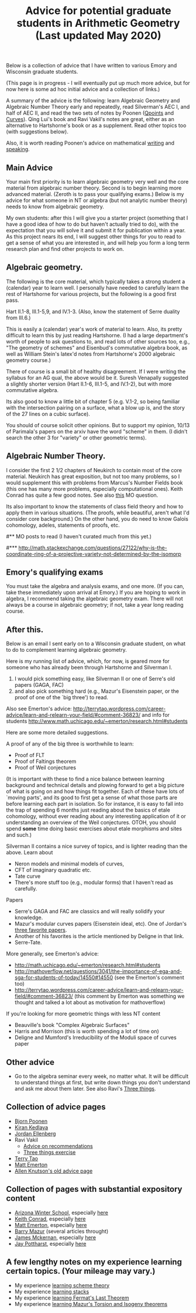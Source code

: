  #+TITLE: Advice for potential graduate students in Arithmetic Geometry (Last updated May 2020)
#+BIND: org-export-html-auto-postamble nil
#+ATTR_HTML: border="2" rules="all" frame="border" align="center"
#+OPTIONS: toc:nil 
#+OPTIONS: author:nil 
#+OPTIONS: html-postamble:nil
#+OPTIONS: num:nil 
#+OPTIONS: \n
#+OPTIONS: *
#+OPTIONS: toc:nil        (no TOC at all)
#+options: num:nil
#+OPTIONS:   H:2 

 Below is a collection of advice that I have written to various Emory and Wisconsin graduate students.

 (This page is in progress - I will eventually put up much more advice, but for now here is some ad hoc initial advice and a collection of links.)

  A summary of the advice is the following: learn Algebraic Geometry and Algebraic Number Theory early and repeatedly, read Silverman's AEC I, and half of AEC II, and read the two sets of notes by Poonen ([[http://www-math.mit.edu/~poonen/papers/Qpoints.pdf][Qpoints]] and [[http://math.mit.edu/~poonen/papers/curves.pdf][Curves]]). Qing Lui's book and Ravi Vakil's notes are great, either as an alternative to Hartshorne's book or as a supplement. Read other topics too (with suggestions below).  

Also, it is worth reading Poonen's advice on mathematical [[http://www-math.mit.edu/~poonen/papers/writing.pdf][writing]] and [[http://www-math.mit.edu/~poonen/papers/speaking.pdf][speaking]].

** Main Advice


Your main first priority is to learn algebraic geometry very well and the core material from algebraic number theory. Second is to begin learning more advanced material. (Zeroth is to pass your qualifying exams.) Below is my advice for what someone in NT or algebra (but not analytic number theory) needs to know from algebraic geometry.

My own students: after this I will give you a starter project (something that I have a good idea of how to do but haven't actually tried to do), with the expectation that you will solve it and submit it for publication within a year. As this project nears its end, I will suggest other things for you to read to get a sense of what you are interested in, and will help you form a long term research plan and find other projects to work on.

** Algebraic geometry.

 The following is the core material, which typically takes a strong student a (calendar) year to learn well. I personally have needed to carefully learn the rest of Hartshorne for various projects, but the following is a good first pass.


Hart II.1-8, III.1-5,9, and IV.1-3. (Also, know the statement of Serre duality from III.6.)

This is easily a (calendar) year's work of material to learn. Also, its pretty difficult to learn this by just reading Hartshorne. (I had a large department's worth of people to ask questions to, and read lots of other sources too, e.g., "The geometry of schemes" and Eisenbud's commutative algebra book, as well as William Stein's latex'd notes from Hartshorne's 2000 algebraic geometry course.)

There of course is a small bit of healthy disagreement. If I were writing the syllabus for an AG qual, the above would be it. Suresh Venapally suggested a slightly shorter version (Hart II.1-6, III.1-5, and IV.1-2), but with more commutative algebra. 

Its also good to know a little bit of chapter 5 (e.g. V.1-2, so being familiar with the intersection pairing on a surface, what a blow up is, and the story of the 27 lines on a cubic surface). 

You should of course solicit other opinions. But to support my opinion, 10/13 of Parimala's papers on the arxiv have the word "scheme" in them. (I didn't search the other 3 for "variety" or other geometric terms).



** Algebraic Number Theory.

 I consider the first 2 1/2 chapters of Neukirch to contain most of the core material. Neukirch has great exposition, but not too many problems, so I would supplement this with problems from Marcus's Number Fields book (this one has many more problems, especially computational ones). Keith Conrad has quite a few good notes. See also [[http://mathoverflow.net/questions/13282/good-algebraic-number-theory-books][this]] MO question.

 Its also important to know the statements of class field theory and how to apply them in various situations. (The proofs, while beautiful, aren't what I'd consider core background.) On the other hand, you do need to know Galois cohomology, adeles, statements of proofs, etc.


#** MO posts to read (I haven't curated much from this yet.)

#*** http://math.stackexchange.com/questions/27122/why-is-the-coordinate-ring-of-a-projective-variety-not-determined-by-the-isomorp

** Emory's qualifying exams

You must take the algebra and analysis exams, and one more. (If you can, take these immediately upon arrival at Emory.) If you are hoping to work in algebra, I recommend taking the algebraic geometry exam. There will not always be a course in algebraic geometry; if not, take a year long reading course. 

** After this.

 Below is an email I sent early on to a Wisconsin graduate student, on what to do to complement learning algebraic geometry.

Here is my running list of advice, which, for now, is geared more for someone who has already been through Hartshorne and Silverman I.

 1) I would pick something easy, like Silverman II or one of Serre's old papers (GAGA, FAC)
 2) and also pick something hard (e.g., Mazur's Eisenstein paper, or the proof of one of the `big three') to read.

Also see Emerton's advice: http://terrytao.wordpress.com/career-advice/learn-and-relearn-your-field/#comment-36823/ 
and info for students http://www.math.uchicago.edu/~emerton/research.html#students

Here are some more detailed suggestions.

A proof of any of the big three is worthwhile to learn:
 - Proof of FLT
 - Proof of Faltings theorem
 - Proof of Weil conjectures

(It is important with these to find a nice balance between learning background and technical details and plowing forward to get a big picture of what is going on and how things fit together. Each of these have lots of `moving parts', and its good to first get a sense of what those parts are before learning each part in isolation. So for instance, it is easy to fall into the trap of spending 6 months just reading about the basics of etale cohomology, without ever reading about any interesting application of it or understanding an overview of the Weil conjectures. OTOH, you should spend *some* time doing basic exercises about etale morphisms and sites and such.)

Silverman II contains a nice survey of topics, and is lighter reading than the above. Learn about 
  - Neron models and minimal models of curves, 
  - CFT of imaginary quadratic etc. 
  - Tate curve
  - There's more stuff too (e.g., modular forms) that I haven't read as carefully.

Papers 
 - Serre's GAGA and FAC are classics and will really solidify your knowledge.
 - Mazur's modular curves papers (Eisenstein ideal, etc). One of Jordan's [[http://quomodocumque.wordpress.com/2009/07/24/le-groupe-fondamental-de-la-droite-projective-moins-trois-points-is-now-online/][three favorite papers]]. 
 - Another of his favorites is the article mentioned by Deligne in that link. 
 - Serre-Tate.

More generally, see Emerton's advice:

  - http://math.uchicago.edu/~emerton/research.html#students
  - http://mathoverflow.net/questions/3041/the-importance-of-ega-and-sga-for-students-of-today/14550#14550 (see the Emerton's comment too)
  - http://terrytao.wordpress.com/career-advice/learn-and-relearn-your-field/#comment-36823/ (this comment by Emerton was something we thought and talked a lot about as motivation for mathoverflow)

If you're looking for more geometric things with less NT content 
 - Beauville's book "Complex Algebraic Surfaces"
 - Harris and Morrison (this is worth spending a lot of time on)  
 - Deligne and Mumford's Irreducibility of the Moduli space of curves paper




** Other advice

 - Go to the algebra seminar every week, no matter what. It will be difficult to understand things at first, but write down things you don't understand and ask me about them later. See also  Ravi's [[http://math.stanford.edu/~vakil/threethings.html][Three things]].




** Collection of advice pages 
  -  [[http://www-math.mit.edu/~poonen/advice.html][Bjorn Poonen]]
  -  [[http://www-math.mit.edu/~kedlaya/notes_students.shtml][Kiran Kedlaya]]
  -  [[http://www.math.wisc.edu/~ellenber/gradstudents.html][Jordan Ellenberg]]
  -  Ravi Vakil
   - [[http://math.stanford.edu/~vakil/recommendations.html][Advice on recommendations]]
   - [[http://math.stanford.edu/~vakil/threethings.html][Three things exercise]]
  -  [[http://terrytao.wordpress.com/career-advice/][Terry Tao]]
  -  [[http://www.math.uchicago.edu/~emerton/research.html#students][Matt Emerton]]
  -  [[http://math.berkeley.edu/~allenk/advising.html][Allen Knutson's old advice page]]



** Collection of pages with substantial expository content
 -  [[http://swc.math.arizona.edu/][Arizona Winter School]], especially [[http://swc.math.arizona.edu/notes/index.html][here]]
 -  [[http://www.math.uconn.edu/~kconrad/][Keith Conrad]], especially [[http://www.math.uconn.edu/~kconrad/blurbs/][here]]
 -  [[http://www.math.uchicago.edu/~emerton/][Matt Emerton]], especially [[http://www.math.uchicago.edu/~emerton/][here]]
 -  [[http://www.math.harvard.edu/~mazur/][Barry Mazur]] (several articles throught)
 -  [[http://www-math.mit.edu/~mckernan/][James Mckernan]], especially [[http://math.mit.edu/~mckernan/Teaching/teaching.html][here]]
 -  [[http://math.bu.edu/people/potthars/][Jay Pottharst]], especially [[http://math.bu.edu/people/potthars/writings/][here]]

** A few lengthy notes on my experience learning certain topics. (Your mileage may vary.)
 - My experience [[http://www.math.emory.edu/~dzb/adviceSchemeTheory.html][learning scheme theory]]
 - My experience [[http://www.math.emory.edu/~dzb/adviceStacks.html][learning stacks]]
 - My experience [[http://www.math.emory.edu/~dzb/adviceFLT.html][learning Fermat's Last Theorem]]
 - My experience [[http://www.math.emory.edu/~dzb/adviceMazursTheorem.html][learning Mazur's Torsion and Isogeny theorems]]
